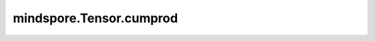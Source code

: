 mindspore.Tensor.cumprod
========================

.. py:method:: mindspore.Tensor.cumprod(dim, dtype=None)

    返回输入的元素在 `dim` 维度上的累积乘积。
    例如，如果当前输入是大小为N的向量，则结果也将是大小为N的向量（带有元素）。

    .. math::
        y_i = x_1 * x_2 * x_3 * ... * x_i

    参数：
        - **dim** (int) - 计算累积乘积的尺寸。只允许常量值。
        - **dtype** - 输出的数据类型。默认值：None。

    返回：
        Tensor，数据类型和shape与当前Tensor相同，除非指定了 `dtype`。

    异常：
        - **TypeError** -  如果 `dim` 不是int。
        - **TypeError** -  如果 `dtype` 无法进行转换。
        - **ValueError** - 如果 `dim` 是None。
